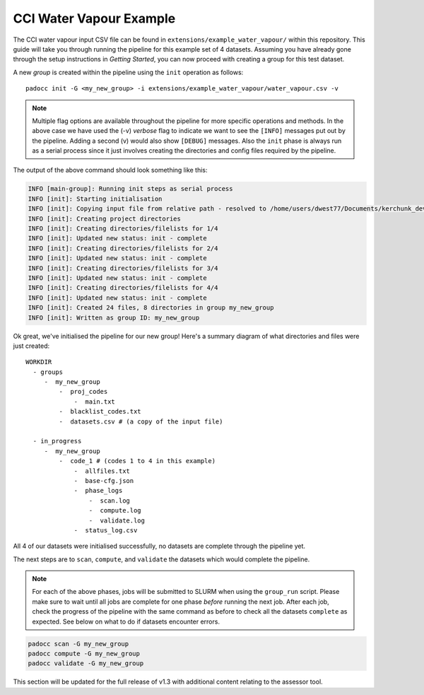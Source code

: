 CCI Water Vapour Example
========================

The CCI water vapour input CSV file can be found in ``extensions/example_water_vapour/`` within this repository. This guide will take you through running the pipeline for this example set of 4 datasets.
Assuming you have already gone through the setup instructions in *Getting Started*, you can now proceed with creating a group for this test dataset.

A new *group* is created within the pipeline using the ``init`` operation as follows:

::

    padocc init -G <my_new_group> -i extensions/example_water_vapour/water_vapour.csv -v

.. note::

    Multiple flag options are available throughout the pipeline for more specific operations and methods. In the above case we have used the (-v) *verbose* flag to indicate we want to see the ``[INFO]`` messages put out by the pipeline. Adding a second (v) would also show ``[DEBUG]`` messages.
    Also the ``init`` phase is always run as a serial process since it just involves creating the directories and config files required by the pipeline.

The output of the above command should look something like this:

.. code-block:: console

    INFO [main-group]: Running init steps as serial process
    INFO [init]: Starting initialisation
    INFO [init]: Copying input file from relative path - resolved to /home/users/dwest77/Documents/kerchunk_dev/kerchunk-builder
    INFO [init]: Creating project directories
    INFO [init]: Creating directories/filelists for 1/4
    INFO [init]: Updated new status: init - complete
    INFO [init]: Creating directories/filelists for 2/4
    INFO [init]: Updated new status: init - complete
    INFO [init]: Creating directories/filelists for 3/4
    INFO [init]: Updated new status: init - complete
    INFO [init]: Creating directories/filelists for 4/4
    INFO [init]: Updated new status: init - complete
    INFO [init]: Created 24 files, 8 directories in group my_new_group
    INFO [init]: Written as group ID: my_new_group

Ok great, we've initialised the pipeline for our new group! Here's a summary diagram of what directories and files were just created:

::

    WORKDIR
      - groups
         -  my_new_group
             -  proj_codes
                 -  main.txt
             -  blacklist_codes.txt
             -  datasets.csv # (a copy of the input file)

      - in_progress
         -  my_new_group
             -  code_1 # (codes 1 to 4 in this example)
                 -  allfiles.txt
                 -  base-cfg.json
                 -  phase_logs
                     -  scan.log
                     -  compute.log
                     -  validate.log
                 -  status_log.csv

All 4 of our datasets were initialised successfully, no datasets are complete through the pipeline yet.

The next steps are to ``scan``, ``compute``, and ``validate`` the datasets which would complete the pipeline.

.. note::
    For each of the above phases, jobs will be submitted to SLURM when using the ``group_run`` script. Please make sure to wait until all jobs are complete for one phase *before* running the next job.
    After each job, check the progress of the pipeline with the same command as before to check all the datasets ``complete`` as expected. See below on what to do if datasets encounter errors.

.. code-block:: console

    padocc scan -G my_new_group
    padocc compute -G my_new_group
    padocc validate -G my_new_group

This section will be updated for the full release of v1.3 with additional content relating to the assessor tool.
